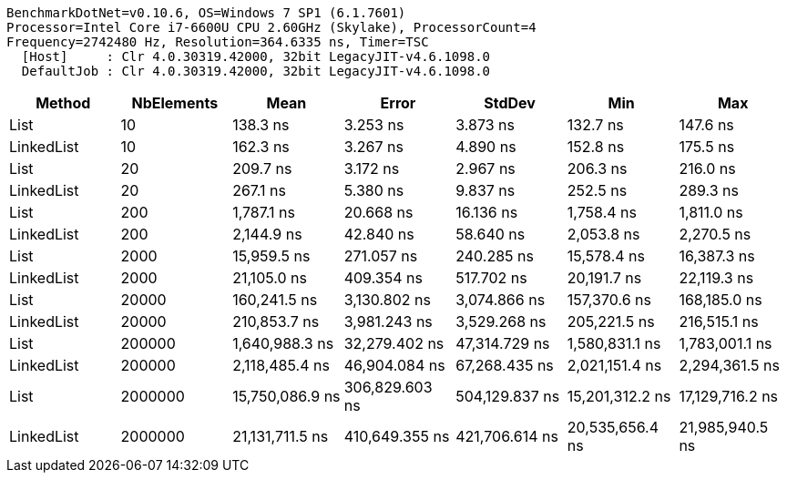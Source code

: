 ....
BenchmarkDotNet=v0.10.6, OS=Windows 7 SP1 (6.1.7601)
Processor=Intel Core i7-6600U CPU 2.60GHz (Skylake), ProcessorCount=4
Frequency=2742480 Hz, Resolution=364.6335 ns, Timer=TSC
  [Host]     : Clr 4.0.30319.42000, 32bit LegacyJIT-v4.6.1098.0
  DefaultJob : Clr 4.0.30319.42000, 32bit LegacyJIT-v4.6.1098.0

....
[options="header"]
|===
|      Method|  NbElements|             Mean|           Error|          StdDev|              Min|              Max
|        List|          10|         138.3 ns|        3.253 ns|        3.873 ns|         132.7 ns|         147.6 ns
|  LinkedList|          10|         162.3 ns|        3.267 ns|        4.890 ns|         152.8 ns|         175.5 ns
|        List|          20|         209.7 ns|        3.172 ns|        2.967 ns|         206.3 ns|         216.0 ns
|  LinkedList|          20|         267.1 ns|        5.380 ns|        9.837 ns|         252.5 ns|         289.3 ns
|        List|         200|       1,787.1 ns|       20.668 ns|       16.136 ns|       1,758.4 ns|       1,811.0 ns
|  LinkedList|         200|       2,144.9 ns|       42.840 ns|       58.640 ns|       2,053.8 ns|       2,270.5 ns
|        List|        2000|      15,959.5 ns|      271.057 ns|      240.285 ns|      15,578.4 ns|      16,387.3 ns
|  LinkedList|        2000|      21,105.0 ns|      409.354 ns|      517.702 ns|      20,191.7 ns|      22,119.3 ns
|        List|       20000|     160,241.5 ns|    3,130.802 ns|    3,074.866 ns|     157,370.6 ns|     168,185.0 ns
|  LinkedList|       20000|     210,853.7 ns|    3,981.243 ns|    3,529.268 ns|     205,221.5 ns|     216,515.1 ns
|        List|      200000|   1,640,988.3 ns|   32,279.402 ns|   47,314.729 ns|   1,580,831.1 ns|   1,783,001.1 ns
|  LinkedList|      200000|   2,118,485.4 ns|   46,904.084 ns|   67,268.435 ns|   2,021,151.4 ns|   2,294,361.5 ns
|        List|     2000000|  15,750,086.9 ns|  306,829.603 ns|  504,129.837 ns|  15,201,312.2 ns|  17,129,716.2 ns
|  LinkedList|     2000000|  21,131,711.5 ns|  410,649.355 ns|  421,706.614 ns|  20,535,656.4 ns|  21,985,940.5 ns
|===
